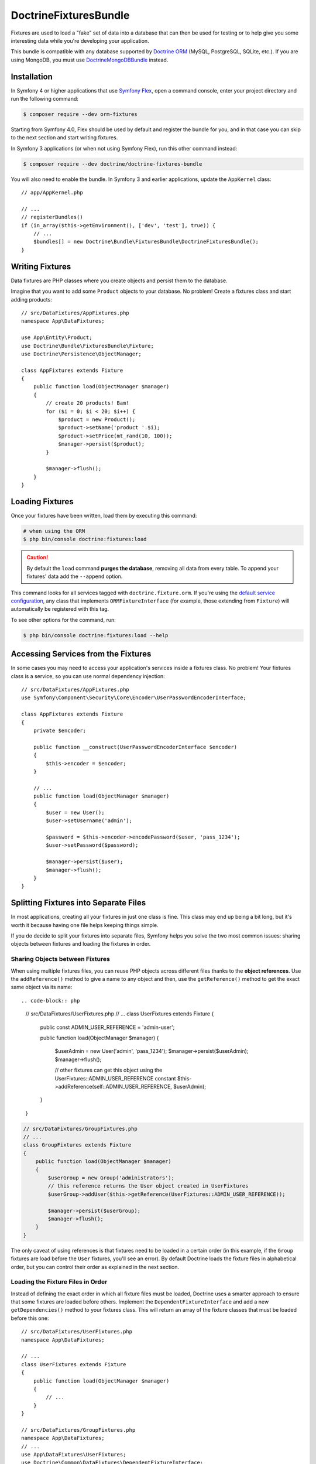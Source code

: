 DoctrineFixturesBundle
======================

Fixtures are used to load a "fake" set of data into a database that can then
be used for testing or to help give you some interesting data while you're
developing your application.

This bundle is compatible with any database supported by `Doctrine ORM`_
(MySQL, PostgreSQL, SQLite, etc.). If you are using MongoDB, you must use
`DoctrineMongoDBBundle`_ instead.

Installation
------------

In Symfony 4 or higher applications that use `Symfony Flex`_, open a command
console, enter your project directory and run the following command:

.. code-block:: terminal

    $ composer require --dev orm-fixtures

Starting from Symfony 4.0, Flex should be used by default and register the
bundle for you, and in that case you can skip to the next section and start
writing fixtures.

In Symfony 3 applications (or when not using Symfony Flex), run this other
command instead:

.. code-block:: terminal

    $ composer require --dev doctrine/doctrine-fixtures-bundle

You will also need to enable the bundle. In Symfony 3 and earlier applications,
update the ``AppKernel`` class::

    // app/AppKernel.php

    // ...
    // registerBundles()
    if (in_array($this->getEnvironment(), ['dev', 'test'], true)) {
        // ...
        $bundles[] = new Doctrine\Bundle\FixturesBundle\DoctrineFixturesBundle();
    }

Writing Fixtures
----------------

Data fixtures are PHP classes where you create objects and persist them to the
database.

Imagine that you want to add some ``Product`` objects to your database. No problem!
Create a fixtures class and start adding products::

    // src/DataFixtures/AppFixtures.php
    namespace App\DataFixtures;

    use App\Entity\Product;
    use Doctrine\Bundle\FixturesBundle\Fixture;
    use Doctrine\Persistence\ObjectManager;

    class AppFixtures extends Fixture
    {
        public function load(ObjectManager $manager)
        {
            // create 20 products! Bam!
            for ($i = 0; $i < 20; $i++) {
                $product = new Product();
                $product->setName('product '.$i);
                $product->setPrice(mt_rand(10, 100));
                $manager->persist($product);
            }

            $manager->flush();
        }
    }

Loading Fixtures
----------------

Once your fixtures have been written, load them by executing this command:

.. code-block:: terminal

    # when using the ORM
    $ php bin/console doctrine:fixtures:load

.. caution::

    By default the ``load`` command **purges the database**, removing all data
    from every table. To append your fixtures' data add the ``--append`` option.

This command looks for all services tagged with ``doctrine.fixture.orm``. If you're
using the `default service configuration`_, any class that implements ``ORMFixtureInterface``
(for example, those extending from ``Fixture``) will automatically be registered
with this tag.

To see other options for the command, run:

.. code-block:: terminal

    $ php bin/console doctrine:fixtures:load --help

Accessing Services from the Fixtures
------------------------------------

In some cases you may need to access your application's services inside a fixtures
class. No problem! Your fixtures class is a service, so you can use normal dependency
injection::

    // src/DataFixtures/AppFixtures.php
    use Symfony\Component\Security\Core\Encoder\UserPasswordEncoderInterface;

    class AppFixtures extends Fixture
    {
        private $encoder;

        public function __construct(UserPasswordEncoderInterface $encoder)
        {
            $this->encoder = $encoder;
        }

        // ...
        public function load(ObjectManager $manager)
        {
            $user = new User();
            $user->setUsername('admin');

            $password = $this->encoder->encodePassword($user, 'pass_1234');
            $user->setPassword($password);

            $manager->persist($user);
            $manager->flush();
        }
    }

.. _multiple-files:

Splitting Fixtures into Separate Files
--------------------------------------

In most applications, creating all your fixtures in just one class is fine.
This class may end up being a bit long, but it's worth it because having one
file helps keeping things simple.

If you do decide to split your fixtures into separate files, Symfony helps you
solve the two most common issues: sharing objects between fixtures and loading
the fixtures in order.

Sharing Objects between Fixtures
~~~~~~~~~~~~~~~~~~~~~~~~~~~~~~~~

When using multiple fixtures files, you can reuse PHP objects across different
files thanks to the **object references**. Use the ``addReference()`` method to
give a name to any object and then, use the ``getReference()`` method to get the
exact same object via its name::

.. code-block:: php

    // src/DataFixtures/UserFixtures.php
    // ...
    class UserFixtures extends Fixture
    {
        public const ADMIN_USER_REFERENCE = 'admin-user';

        public function load(ObjectManager $manager)
        {
            $userAdmin = new User('admin', 'pass_1234');
            $manager->persist($userAdmin);
            $manager->flush();

            // other fixtures can get this object using the UserFixtures::ADMIN_USER_REFERENCE constant
            $this->addReference(self::ADMIN_USER_REFERENCE, $userAdmin);
        }
    }

.. code-block:: php

    // src/DataFixtures/GroupFixtures.php
    // ...
    class GroupFixtures extends Fixture
    {
        public function load(ObjectManager $manager)
        {
            $userGroup = new Group('administrators');
            // this reference returns the User object created in UserFixtures
            $userGroup->addUser($this->getReference(UserFixtures::ADMIN_USER_REFERENCE));

            $manager->persist($userGroup);
            $manager->flush();
        }
    }

The only caveat of using references is that fixtures need to be loaded in a
certain order (in this example, if the ``Group`` fixtures are load before the
``User`` fixtures, you'll see an error). By default Doctrine loads the fixture
files in alphabetical order, but you can control their order as explained in the
next section.

Loading the Fixture Files in Order
~~~~~~~~~~~~~~~~~~~~~~~~~~~~~~~~~~

Instead of defining the exact order in which all fixture files must be loaded,
Doctrine uses a smarter approach to ensure that some fixtures are loaded before
others. Implement the ``DependentFixtureInterface`` and add a new
``getDependencies()`` method to your fixtures class. This will return
an array of the fixture classes that must be loaded before this one::

    // src/DataFixtures/UserFixtures.php
    namespace App\DataFixtures;

    // ...
    class UserFixtures extends Fixture
    {
        public function load(ObjectManager $manager)
        {
            // ...
        }
    }

    // src/DataFixtures/GroupFixtures.php
    namespace App\DataFixtures;
    // ...
    use App\DataFixtures\UserFixtures;
    use Doctrine\Common\DataFixtures\DependentFixtureInterface;

    class GroupFixtures extends Fixture implements DependentFixtureInterface
    {
        public function load(ObjectManager $manager)
        {
            // ...
        }

        public function getDependencies()
        {
            return [
                UserFixtures::class,
            ];
        }
    }

Fixture Groups: Only Executing Some Fixtures
--------------------------------------------

By default, *all* of your fixture classes are executed. If you only want
to execute *some* of your fixture classes, you can organize them into
groups.

The simplest way to organize a fixture class into a group is to
make your fixture implement ``FixtureGroupInterface``:

.. code-block:: diff

    // src/DataFixtures/UserFixtures.php

    + use Doctrine\Bundle\FixturesBundle\FixtureGroupInterface;

    - class UserFixtures extends Fixture
    + class UserFixtures extends Fixture implements FixtureGroupInterface
    {
        // ...

    +     public static function getGroups(): array
    +     {
    +         return ['group1', 'group2'];
    +     }
    }

To execute all of your fixtures for a given group, pass the ``--group``
option:

.. code-block:: terminal

    $ php bin/console doctrine:fixtures:load --group=group1

    # or to execute multiple groups
    $ php bin/console doctrine:fixtures:load --group=group1 --group=group2

Alternatively, instead of implementing the ``FixtureGroupInterface``,
you can also tag your service with ``doctrine.fixture.orm`` and add
an extra ``group`` option set to a group your fixture should belong to.

Regardless of groups defined in the fixture or the service definition, the
fixture loader always adds the short name of the class as a separate group so
you can load a single fixture at a time. In the example above, you can load the
fixture using the ``UserFixtures`` group:

.. code-block:: terminal

    $ php bin/console doctrine:fixtures:load --group=UserFixtures

.. _`ORM`: https://symfony.com/doc/current/doctrine.html
.. _`installation chapter`: https://getcomposer.org/doc/00-intro.md
.. _`Symfony Flex`: https://symfony.com/doc/current/setup/flex.html
.. _`default service configuration`: https://symfony.com/doc/current/service_container.html#service-container-services-load-example


Specifying purging behavior
---------------------------

By default all previously existing data is purged using ``DELETE FROM table`` statements. If you prefer to use
``TRUNCATE table`` statements for purging, use ``--purge-with-truncate``.

If you want to exclude a set of tables from being purged, e.g. because your schema comes with pre-populated,
semi-static data, pass the option ``--purge-exclusions``. Specify ``--purge-exclusions`` multiple times to exclude
multiple tables.

You can also customize purging behavior significantly more and implement a custom purger plus a custom purger factory::

    // src/Purger/CustomPurger.php
    namespace App\Purger;

    use Doctrine\Common\DataFixtures\Purger\PurgerInterface;

    // ...
    class CustomPurger implements PurgerInterface
    {
        public function purge() : void
        {
            // ...
        }
    }

    // src/Purger/CustomPurgerFactory.php
    namespace App\Purger;
    // ...
    use Doctrine\Bundle\FixturesBundle\Purger\PurgerFactory;

    class CustomPurgerFactory implements PurgerFactory
    {
        public function createForEntityManager(?string $emName, EntityManagerInterface $em, array $excluded = [], bool $purgeWithTruncate = false) : PurgerInterface
        {
            return new CustomPurger($em);
        }
    }

The next step is to register our custom purger factory and specify its alias.

.. configuration-block::

    .. code-block:: yaml

        # config/services.yaml
        services:
            App\Purger\CustomPurgerFactory:
                tags:
                    - { name: 'doctrine.fixtures.purger_factory', alias: 'my_purger' }

    .. code-block:: xml

        <!-- config/services.xml -->
        <?xml version="1.0" encoding="UTF-8" ?>
        <container xmlns="http://symfony.com/schema/dic/services"
            xmlns:xsi="http://www.w3.org/2001/XMLSchema-instance"
            xsi:schemaLocation="http://symfony.com/schema/dic/services
                https://symfony.com/schema/dic/services/services-1.0.xsd">

            <services>
                <service id="App\Purger\CustomPurgerFactory">
                    <tag name="doctrine.fixtures.purger_factory" alias="my_purger"/>
                </service>
            </services>
        </container>

    .. code-block:: php

        // config/services.php
        namespace Symfony\Component\DependencyInjection\Loader\Configurator;

        use App\Purger\CustomerPurgerFactory;

        return function(ContainerConfigurator $configurator) : void {
            $services = $configurator->services();

            $services->set(CustomerPurgerFactory::class)
                ->tag('doctrine.fixtures.purger_factory', ['alias' => 'my_purger'])
            ;
        };

With the ``--purger`` option we can now specify to use ``my_purger`` instead of the ``default`` purger.

.. code-block:: terminal

    $ php bin/console doctrine:fixtures:load --purger=my_purger

.. _`Doctrine ORM`: https://symfony.com/doc/current/doctrine.html
.. _`DoctrineMongoDBBundle`: https://github.com/doctrine/DoctrineMongoDBBundle
